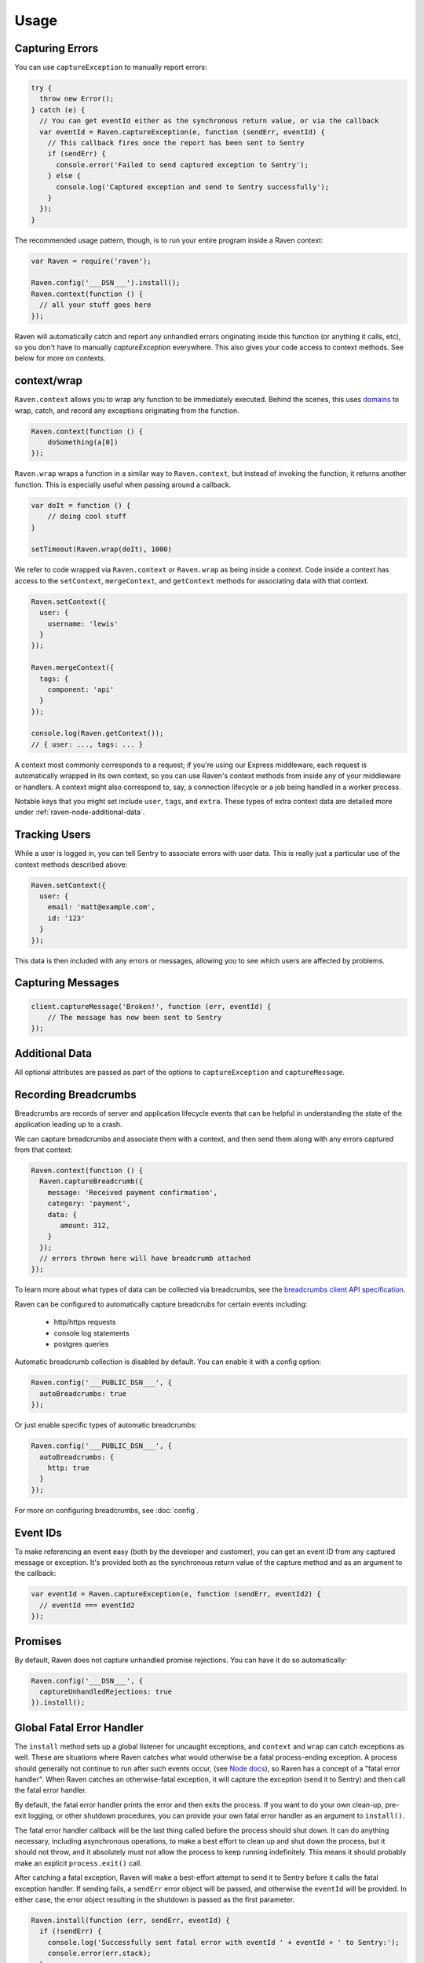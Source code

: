 Usage
=====

Capturing Errors
----------------

You can use ``captureException`` to manually report errors:

.. code-block:: javascript

  try {
    throw new Error();
  } catch (e) {
    // You can get eventId either as the synchronous return value, or via the callback
    var eventId = Raven.captureException(e, function (sendErr, eventId) {
      // This callback fires once the report has been sent to Sentry
      if (sendErr) {
        console.error('Failed to send captured exception to Sentry');
      } else {
        console.log('Captured exception and send to Sentry successfully');
      }
    });
  }

The recommended usage pattern, though, is to run your entire program inside a Raven context:

.. code-block:: javascript

  var Raven = require('raven');

  Raven.config('___DSN___').install();
  Raven.context(function () {
    // all your stuff goes here
  });

Raven will automatically catch and report any unhandled errors originating inside this function
(or anything it calls, etc), so you don't have to manually `captureException` everywhere. This
also gives your code access to context methods. See below for more on contexts.

.. _raven-node-additional-context:

context/wrap
------------

``Raven.context`` allows you to wrap any function to be immediately
executed. Behind the scenes, this uses `domains <https://nodejs.org/api/domain.html>`__ to wrap, catch, and record any exceptions originating from the function.

.. code-block:: javascript

    Raven.context(function () {
        doSomething(a[0])
    });

``Raven.wrap`` wraps a function in a similar way to ``Raven.context``, but
instead of invoking the function, it returns another function.  This is
especially useful when passing around a callback.

.. code-block:: javascript

    var doIt = function () {
        // doing cool stuff
    }

    setTimeout(Raven.wrap(doIt), 1000)

We refer to code wrapped via ``Raven.context`` or ``Raven.wrap`` as being inside a context. Code inside a context
has access to the ``setContext``, ``mergeContext``, and ``getContext`` methods for associating data with that context.

.. code-block:: javascript

  Raven.setContext({
    user: {
      username: 'lewis'
    }
  });

  Raven.mergeContext({
    tags: {
      component: 'api'
    }
  });

  console.log(Raven.getContext());
  // { user: ..., tags: ... }

A context most commonly corresponds to a request; if you're using our Express middleware, each request is automatically
wrapped in its own context, so you can use Raven's context methods from inside any of your middleware or handlers.
A context might also correspond to, say, a connection lifecycle or a job being handled in a worker process.

Notable keys that you might set include ``user``, ``tags``, and ``extra``.
These types of extra context data are detailed more under :ref:`raven-node-additional-data`.

Tracking Users
--------------

While a user is logged in, you can tell Sentry to associate errors with
user data. This is really just a particular use of the context methods described above:

.. code-block:: javascript

    Raven.setContext({
      user: {
        email: 'matt@example.com',
        id: '123'
      }
    });

This data is then included with any errors or messages, allowing you to see which users are affected by problems.

Capturing Messages
------------------

.. code-block:: javascript

    client.captureMessage('Broken!', function (err, eventId) {
        // The message has now been sent to Sentry
    });


.. _raven-node-additional-data:

Additional Data
---------------

All optional attributes are passed as part of the options to ``captureException`` and ``captureMessage``.

.. describe:: user

    User context for this event. Must be a mapping. Children can be any native JSON type.

    .. code-block:: javascript

        {
            user: { name: 'matt' }
        }

    If you're inside a context and your context data includes a `user` key, that data will be merged into this.

.. describe:: tags

    Tags to index with this event. Must be a mapping of strings.

    .. code-block:: javascript

        {
            tags: { key: 'value' }
        }

    If you're inside a context and your context data includes a `tags` key, that data will be merged into this.
    You can also set tags data globally to be merged with all events by passing a ``tags`` option to ``config``.

.. describe:: extra

    Additional context for this event. Must be a mapping. Children can be any native JSON type.

    .. code-block:: javascript

        {
            extra: { key: 'value' }
        }

    If you're inside a context and your context data includes an `extra` key, that data will be merged into this.
    You can also set extra data globally to be merged with all events by passing an ``extra`` option to ``config``.


.. describe:: fingerprint

    The fingerprint for grouping this event. Learn more how `Sentry groups errors <https://docs.sentry.io/learn/rollups/>`__.

    .. code-block:: javascript

        {
            // dont group events from the same NODE_ENV together
            fingerprint: ['{{ default }}', process.env.NODE_ENV]
        }

.. describe:: level

    The level of the event. Defaults to ``error``.

    .. code-block:: javascript

        {
            level: 'warning'
        }

    Sentry is aware of the following levels:

    * debug (the least serious)
    * info
    * warning
    * error
    * fatal (the most serious)

.. _raven-recording-breadcrumbs:

Recording Breadcrumbs
---------------------

Breadcrumbs are records of server and application lifecycle events that can be helpful in understanding the state of the application leading up to a crash.

We can capture breadcrumbs and associate them with a context, and then send them along with any errors captured from that context:

.. code-block:: javascript

  Raven.context(function () {
    Raven.captureBreadcrumb({
      message: 'Received payment confirmation',
      category: 'payment',
      data: {
         amount: 312,
      }
    });
    // errors thrown here will have breadcrumb attached
  });

To learn more about what types of data can be collected via breadcrumbs, see the `breadcrumbs client API specification
<https://docs.sentry.io/learn/breadcrumbs/>`_.

Raven can be configured to automatically capture breadcrubs for certain events including:

  * http/https requests
  * console log statements
  * postgres queries

Automatic breadcrumb collection is disabled by default. You can enable it with a config option:

.. code-block:: javascript

  Raven.config('___PUBLIC_DSN___', {
    autoBreadcrumbs: true
  });

Or just enable specific types of automatic breadcrumbs:

.. code-block:: javascript

  Raven.config('___PUBLIC_DSN___', {
    autoBreadcrumbs: {
      http: true
    }
  });

For more on configuring breadcrumbs, see :doc:`config`.

Event IDs
---------

To make referencing an event easy (both by the developer and customer), you can
get an event ID from any captured message or exception. It's provided both as the
synchronous return value of the capture method and as an argument to the callback:

.. code-block:: javascript

  var eventId = Raven.captureException(e, function (sendErr, eventId2) {
    // eventId === eventId2
  });

Promises
--------

By default, Raven does not capture unhandled promise rejections. You can have it do so automatically:

.. code-block:: javascript

  Raven.config('___DSN___', {
    captureUnhandledRejections: true
  }).install();

Global Fatal Error Handler
--------------------------

The ``install`` method sets up a global listener for uncaught exceptions, and ``context`` and ``wrap`` can catch exceptions as well.
These are situations where Raven catches what would otherwise be a fatal process-ending exception. A process should generally not
continue to run after such events occur, (see `Node docs <http://nodejs.org/api/process.html#process_event_uncaughtexception>`_),
so Raven has a concept of a "fatal error handler". When Raven catches an otherwise-fatal exception, it will capture the exception
(send it to Sentry) and then call the fatal error handler.

By default, the fatal error handler prints the error and then exits the process. If you want to do your own clean-up,
pre-exit logging, or other shutdown procedures, you can provide your own fatal error handler as an argument to ``install()``.

The fatal error handler callback will be the last thing called before the process should shut down.
It can do anything necessary, including asynchronous operations, to make a best effort to clean up and shut down the process, but it should
not throw, and it absolutely must not allow the process to keep running indefinitely. This means it should probably make an explicit ``process.exit()`` call.

After catching a fatal exception, Raven will make a best-effort attempt to send it to Sentry before it calls the fatal exception handler.
If sending fails, a ``sendErr`` error object will be passed, and otherwise the ``eventId`` will be provided. In either case, the error object 
resulting in the shutdown is passed as the first parameter.

.. code-block:: javascript

    Raven.install(function (err, sendErr, eventId) {
      if (!sendErr) {
        console.log('Successfully sent fatal error with eventId ' + eventId + ' to Sentry:');
        console.error(err.stack);
      }
      console.log('This is thy sheath; there rust, and let me die.');
      process.exit(1);
    });

Events
------

If you want to know if an event was logged or errored out, Raven instances emit two events, `logged` and `error`:

.. code-block:: javascript

    Raven.on('logged', function () {
      console.log('Yay, it worked!');
    });

    Raven.on('error', function (e) {
      // The event contains information about the failure:
      //   e.reason -- raw response body
      //   e.statusCode -- response status code
      //   e.response -- raw http response object

      console.log('uh oh, couldnt record the event');
    });

    Raven.captureMessage('Boom');

Configuring the HTTP Transport
------------------------------

.. code-block:: javascript

    Raven.config('___DSN___', {
      transport: new raven.transports.HTTPSTransport({rejectUnauthorized: false})
    });

Disable Raven
-------------

Passing any falsey value as the DSN will disable sending events upstream:

.. code-block:: javascript

  Raven.config(process.env.NODE_ENV === 'production' && '___DSN___');

Disable Console Alerts
----------------------
Raven will print console alerts in situations where you're using a deprecated API
or where behavior might be surprising, like if there's no DSN configured.

These alerts are hopefully helpful during initial setup or in upgrading Raven versions,
but once you have everything set up and going, we recommend disabling them:

.. code-block:: javascript

  Raven.disableConsoleAlerts();

Multiple Instances
------------------
Normally there is just one instance of Raven:

.. code-block:: javascript

  var Raven = require('raven');
  // Raven is already a Raven instance, and we do everything based on that instance

This should be sufficient for almost all users, but for various reasons some users might like to have multiple instances.
Additional instances can be created like this:

.. code-block:: javascript

  var Raven2 = new Raven.Client();
